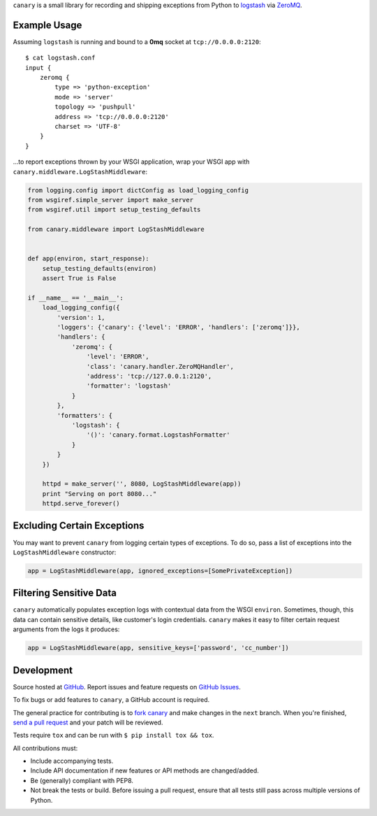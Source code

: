 ``canary`` is a small library for recording and shipping exceptions from Python to `logstash <http://logstash.net>`_ via `ZeroMQ <http://www.zeromq.org>`_.

.. _travis: http://travis-ci.org/ryanpetrello/canary
.. |travis| image:: https://secure.travis-ci.org/ryanpetrello/canary.png

|travis|_

Example Usage
-------------

Assuming ``logstash`` is running and bound to a **0mq** socket at
``tcp://0.0.0.0:2120``::

    $ cat logstash.conf
    input {
        zeromq {
            type => 'python-exception'
            mode => 'server'
            topology => 'pushpull'
            address => 'tcp://0.0.0.0:2120'
            charset => 'UTF-8'
        }
    }

...to report exceptions thrown by your WSGI application, wrap your WSGI app
with ``canary.middleware.LogStashMiddleware``:

.. code:: python

    from logging.config import dictConfig as load_logging_config
    from wsgiref.simple_server import make_server
    from wsgiref.util import setup_testing_defaults
    
    from canary.middleware import LogStashMiddleware
    
    
    def app(environ, start_response):
        setup_testing_defaults(environ)
        assert True is False
    
    if __name__ == '__main__':
        load_logging_config({
            'version': 1,
            'loggers': {'canary': {'level': 'ERROR', 'handlers': ['zeromq']}},
            'handlers': {
                'zeromq': {
                    'level': 'ERROR',
                    'class': 'canary.handler.ZeroMQHandler',
                    'address': 'tcp://127.0.0.1:2120',
                    'formatter': 'logstash'
                }
            },
            'formatters': {
                'logstash': {
                    '()': 'canary.format.LogstashFormatter'
                }
            }
        })
    
        httpd = make_server('', 8080, LogStashMiddleware(app))
        print "Serving on port 8080..."
        httpd.serve_forever()

Excluding Certain Exceptions
----------------------------

You may want to prevent ``canary`` from logging certain types of exceptions.
To do so, pass a list of exceptions into the ``LogStashMiddleware``
constructor:

.. code:: python

    app = LogStashMiddleware(app, ignored_exceptions=[SomePrivateException])

Filtering Sensitive Data
------------------------

``canary`` automatically populates exception logs with contextual data from the
WSGI ``environ``.  Sometimes, though, this data can contain sensitive details,
like customer's login credentials.  ``canary`` makes it easy to filter certain
request arguments from the logs it produces:

.. code:: python

    app = LogStashMiddleware(app, sensitive_keys=['password', 'cc_number'])

Development
-----------

Source hosted at `GitHub <https://github.com/ryanpetrello/canary>`_.
Report issues and feature requests on `GitHub
Issues <https://github.com/ryanpetrello/canary/issues>`_.

To fix bugs or add features to ``canary``, a GitHub account is required.

The general practice for contributing is to `fork canary
<https://help.github.com/articles/fork-a-repo>`_ and make changes in the
``next`` branch. When you're finished, `send a pull request
<https://help.github.com/articles/using-pull-requests>`_ and your patch will
be reviewed.

Tests require ``tox`` and can be run with ``$ pip install tox && tox``.

All contributions must:

* Include accompanying tests.
* Include API documentation if new features or API methods are changed/added.
* Be (generally) compliant with PEP8.
* Not break the tests or build. Before issuing a pull request, ensure that all
  tests still pass across multiple versions of Python.
